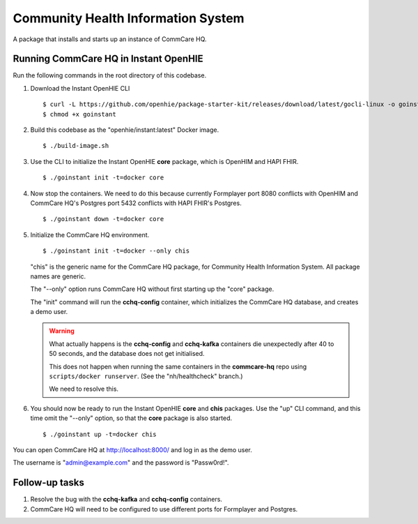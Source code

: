 Community Health Information System
===================================

A package that installs and starts up an instance of CommCare HQ.

Running CommCare HQ in Instant OpenHIE
--------------------------------------

Run the following commands in the root directory of this codebase.

1. Download the Instant OpenHIE CLI
   ::

       $ curl -L https://github.com/openhie/package-starter-kit/releases/download/latest/gocli-linux -o goinstant
       $ chmod +x goinstant

2. Build this codebase as the "openhie/instant:latest" Docker image.
   ::

       $ ./build-image.sh

3. Use the CLI to initialize the Instant OpenHIE **core** package, which is
   OpenHIM and HAPI FHIR. ::

       $ ./goinstant init -t=docker core

4. Now stop the containers. We need to do this because currently Formplayer port
   8080 conflicts with OpenHIM and CommCare HQ's Postgres port 5432 conflicts
   with HAPI FHIR's Postgres. ::

       $ ./goinstant down -t=docker core

5. Initialize the CommCare HQ environment.
   ::

       $ ./goinstant init -t=docker --only chis

   "chis" is the generic name for the CommCare HQ package, for Community Health
   Information System. All package names are generic.

   The "--only" option runs CommCare HQ without first starting up the "core"
   package.

   The "init" command will run the **cchq-config** container, which initializes
   the CommCare HQ database, and creates a demo user.

   .. WARNING:: What actually happens is the **cchq-config** and **cchq-kafka**
      containers die unexpectedly after 40 to 50 seconds, and the database does
      not get initialised.

      This does not happen when running the same containers in the
      **commcare-hq** repo using ``scripts/docker runserver``. (See the
      "nh/healthcheck" branch.)

      We need to resolve this.

6. You should now be ready to run the Instant OpenHIE **core** and **chis**
   packages. Use the "up" CLI command, and this time omit the "--only" option,
   so that the **core** package is also started. ::

       $ ./goinstant up -t=docker chis

You can open CommCare HQ at http://localhost:8000/ and log in as the demo user.

The username is "admin@example.com" and the password is "Passw0rd!".

Follow-up tasks
---------------

1. Resolve the bug with the **cchq-kafka** and **cchq-config** containers.

2. CommCare HQ will need to be configured to use different ports for Formplayer
   and Postgres.
